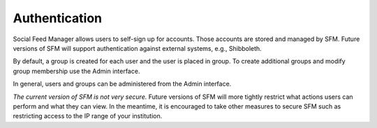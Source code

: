 ================
 Authentication
================

Social Feed Manager allows users to self-sign up for accounts.
Those accounts are stored and managed by SFM. Future versions of SFM will
support authentication against external systems, e.g., Shibboleth.

By default, a group is created for each user and the user is placed in
group. To create additional groups and modify group membership use
the Admin interface.

In general, users and groups can be administered from the Admin interface.

*The current version of SFM is not very secure.* Future versions of SFM
will more tightly restrict what actions users can perform and what they can
view. In the meantime, it is encouraged to take other measures to secure
SFM such as restricting access to the IP range of your institution.